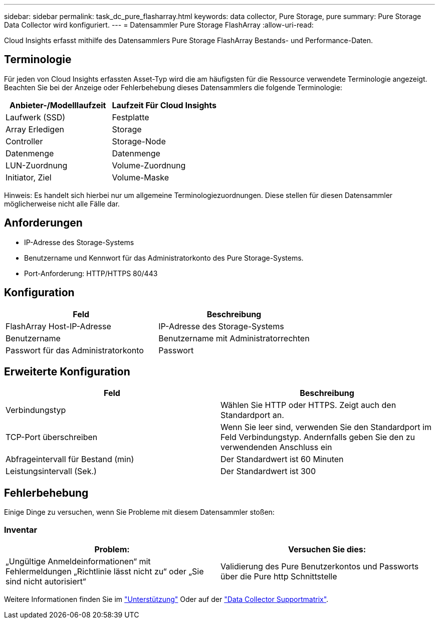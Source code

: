 ---
sidebar: sidebar 
permalink: task_dc_pure_flasharray.html 
keywords: data collector, Pure Storage, pure 
summary: Pure Storage Data Collector wird konfiguriert. 
---
= Datensammler Pure Storage FlashArray
:allow-uri-read: 


[role="lead"]
Cloud Insights erfasst mithilfe des Datensammlers Pure Storage FlashArray Bestands- und Performance-Daten.



== Terminologie

Für jeden von Cloud Insights erfassten Asset-Typ wird die am häufigsten für die Ressource verwendete Terminologie angezeigt. Beachten Sie bei der Anzeige oder Fehlerbehebung dieses Datensammlers die folgende Terminologie:

[cols="2*"]
|===
| Anbieter-/Modelllaufzeit | Laufzeit Für Cloud Insights 


| Laufwerk (SSD) | Festplatte 


| Array Erledigen | Storage 


| Controller | Storage-Node 


| Datenmenge | Datenmenge 


| LUN-Zuordnung | Volume-Zuordnung 


| Initiator, Ziel | Volume-Maske 
|===
Hinweis: Es handelt sich hierbei nur um allgemeine Terminologiezuordnungen. Diese stellen für diesen Datensammler möglicherweise nicht alle Fälle dar.



== Anforderungen

* IP-Adresse des Storage-Systems
* Benutzername und Kennwort für das Administratorkonto des Pure Storage-Systems.
* Port-Anforderung: HTTP/HTTPS 80/443




== Konfiguration

[cols="2*"]
|===
| Feld | Beschreibung 


| FlashArray Host-IP-Adresse | IP-Adresse des Storage-Systems 


| Benutzername | Benutzername mit Administratorrechten 


| Passwort für das Administratorkonto | Passwort 
|===


== Erweiterte Konfiguration

[cols="2*"]
|===
| Feld | Beschreibung 


| Verbindungstyp | Wählen Sie HTTP oder HTTPS. Zeigt auch den Standardport an. 


| TCP-Port überschreiben | Wenn Sie leer sind, verwenden Sie den Standardport im Feld Verbindungstyp. Andernfalls geben Sie den zu verwendenden Anschluss ein 


| Abfrageintervall für Bestand (min) | Der Standardwert ist 60 Minuten 


| Leistungsintervall (Sek.) | Der Standardwert ist 300 
|===


== Fehlerbehebung

Einige Dinge zu versuchen, wenn Sie Probleme mit diesem Datensammler stoßen:



=== Inventar

[cols="2*"]
|===
| Problem: | Versuchen Sie dies: 


| „Ungültige Anmeldeinformationen“ mit Fehlermeldungen „Richtlinie lässt nicht zu“ oder „Sie sind nicht autorisiert“ | Validierung des Pure Benutzerkontos und Passworts über die Pure http Schnittstelle 
|===
Weitere Informationen finden Sie im link:concept_requesting_support.html["Unterstützung"] Oder auf der link:https://docs.netapp.com/us-en/cloudinsights/CloudInsightsDataCollectorSupportMatrix.pdf["Data Collector Supportmatrix"].
